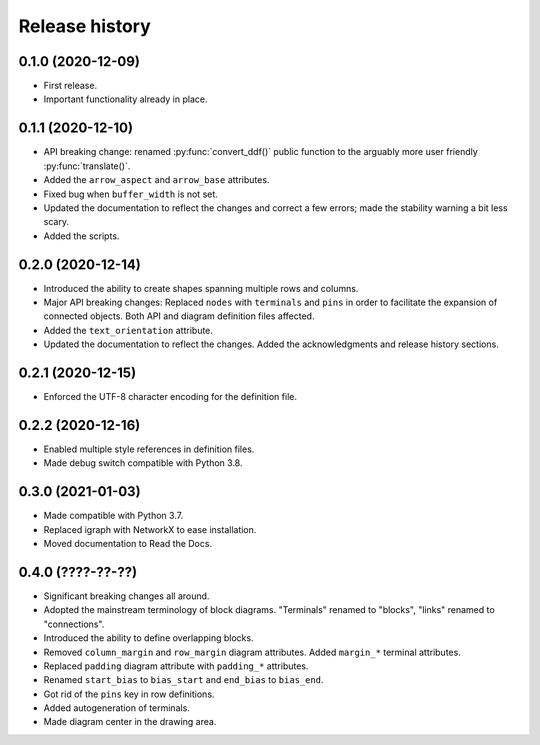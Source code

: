 Release history
===============

0.1.0 (2020-12-09)
------------------

* First release.
* Important functionality already in place.

0.1.1 (2020-12-10)
------------------

* API breaking change: renamed :py:func:`convert_ddf()` public
  function to the arguably more user friendly :py:func:`translate()`.

* Added the ``arrow_aspect`` and ``arrow_base`` attributes.

* Fixed bug when ``buffer_width`` is not set.

* Updated the documentation to reflect the changes and correct a few
  errors; made the stability warning a bit less scary.

* Added the scripts.

0.2.0 (2020-12-14)
------------------

* Introduced the ability to create shapes spanning multiple rows and
  columns.

* Major API breaking changes: Replaced ``nodes`` with ``terminals``
  and ``pins`` in order to facilitate the expansion of connected
  objects.  Both API and diagram definition files affected.

* Added the ``text_orientation`` attribute.

* Updated the documentation to reflect the changes.  Added the
  acknowledgments and release history sections.

0.2.1 (2020-12-15)
------------------

* Enforced the UTF-8 character encoding for the definition file.

0.2.2 (2020-12-16)
------------------

* Enabled multiple style references in definition files.
* Made debug switch compatible with Python 3.8.

0.3.0 (2021-01-03)
------------------

* Made compatible with Python 3.7.
* Replaced igraph with NetworkX to ease installation.
* Moved documentation to Read the Docs.

0.4.0 (????-??-??)
------------------

* Significant breaking changes all around.

* Adopted the mainstream terminology of block diagrams.  "Terminals"
  renamed to "blocks", "links" renamed to "connections".

* Introduced the ability to define overlapping blocks.
  
* Removed ``column_margin`` and ``row_margin`` diagram attributes.
  Added ``margin_*`` terminal attributes.

* Replaced ``padding`` diagram attribute with ``padding_*``
  attributes.

* Renamed ``start_bias`` to ``bias_start`` and ``end_bias`` to
  ``bias_end``.

* Got rid of the ``pins`` key in row definitions.

* Added autogeneration of terminals.

* Made diagram center in the drawing area.
